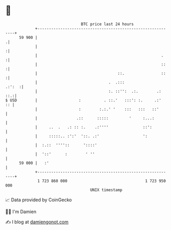* 👋

#+begin_example
                                    BTC price last 24 hours                    
                +------------------------------------------------------------+ 
         59 900 |                                                           .| 
                |                                                           :| 
                |                                                      .    :| 
                |                                                      ::   :| 
                |                                   ::.                ::   :| 
                |                               .  .:::               .:':  :| 
                |                               :. ::'':  .:.        .:  ::.:| 
   $ USD        |                  :          . ::.'   :::': :.     .:'   :: | 
                |                  :        :.:.' '    :::   :::   ::'       | 
                |                 .::      :::::         '     :...:         | 
                |     ..  .   .: :: :.    .:''''               ::':          | 
                |     :::::.. :':'  '::. .:'                   ':            | 
                |  :.::  ''''::      '::::'                                  | 
                |  '::'      :        ' ''                                   | 
         59 000 |   :'                                                       | 
                +------------------------------------------------------------+ 
                 1 723 860 000                                  1 723 950 000  
                                        UNIX timestamp                         
#+end_example
📈 Data provided by CoinGecko

🧑‍💻 I'm Damien

✍️ I blog at [[https://www.damiengonot.com][damiengonot.com]]

